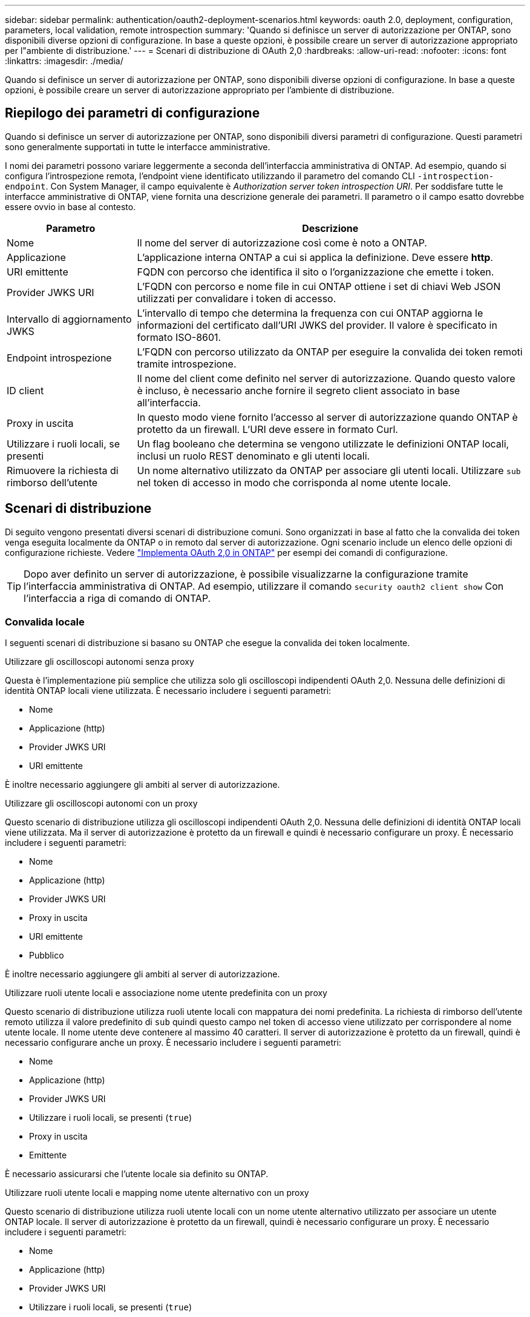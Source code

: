 ---
sidebar: sidebar 
permalink: authentication/oauth2-deployment-scenarios.html 
keywords: oauth 2.0, deployment, configuration, parameters, local validation, remote introspection 
summary: 'Quando si definisce un server di autorizzazione per ONTAP, sono disponibili diverse opzioni di configurazione. In base a queste opzioni, è possibile creare un server di autorizzazione appropriato per l"ambiente di distribuzione.' 
---
= Scenari di distribuzione di OAuth 2,0
:hardbreaks:
:allow-uri-read: 
:nofooter: 
:icons: font
:linkattrs: 
:imagesdir: ./media/


[role="lead"]
Quando si definisce un server di autorizzazione per ONTAP, sono disponibili diverse opzioni di configurazione. In base a queste opzioni, è possibile creare un server di autorizzazione appropriato per l'ambiente di distribuzione.



== Riepilogo dei parametri di configurazione

Quando si definisce un server di autorizzazione per ONTAP, sono disponibili diversi parametri di configurazione. Questi parametri sono generalmente supportati in tutte le interfacce amministrative.

I nomi dei parametri possono variare leggermente a seconda dell'interfaccia amministrativa di ONTAP. Ad esempio, quando si configura l'introspezione remota, l'endpoint viene identificato utilizzando il parametro del comando CLI `-introspection-endpoint`. Con System Manager, il campo equivalente è _Authorization server token introspection URI_. Per soddisfare tutte le interfacce amministrative di ONTAP, viene fornita una descrizione generale dei parametri. Il parametro o il campo esatto dovrebbe essere ovvio in base al contesto.

[cols="25,75"]
|===
| Parametro | Descrizione 


| Nome | Il nome del server di autorizzazione così come è noto a ONTAP. 


| Applicazione | L'applicazione interna ONTAP a cui si applica la definizione. Deve essere *http*. 


| URI emittente | FQDN con percorso che identifica il sito o l'organizzazione che emette i token. 


| Provider JWKS URI | L'FQDN con percorso e nome file in cui ONTAP ottiene i set di chiavi Web JSON utilizzati per convalidare i token di accesso. 


| Intervallo di aggiornamento JWKS | L'intervallo di tempo che determina la frequenza con cui ONTAP aggiorna le informazioni del certificato dall'URI JWKS del provider. Il valore è specificato in formato ISO-8601. 


| Endpoint introspezione | L'FQDN con percorso utilizzato da ONTAP per eseguire la convalida dei token remoti tramite introspezione. 


| ID client | Il nome del client come definito nel server di autorizzazione. Quando questo valore è incluso, è necessario anche fornire il segreto client associato in base all'interfaccia. 


| Proxy in uscita | In questo modo viene fornito l'accesso al server di autorizzazione quando ONTAP è protetto da un firewall. L'URI deve essere in formato Curl. 


| Utilizzare i ruoli locali, se presenti | Un flag booleano che determina se vengono utilizzate le definizioni ONTAP locali, inclusi un ruolo REST denominato e gli utenti locali. 


| Rimuovere la richiesta di rimborso dell'utente | Un nome alternativo utilizzato da ONTAP per associare gli utenti locali. Utilizzare `sub` nel token di accesso in modo che corrisponda al nome utente locale. 
|===


== Scenari di distribuzione

Di seguito vengono presentati diversi scenari di distribuzione comuni. Sono organizzati in base al fatto che la convalida dei token venga eseguita localmente da ONTAP o in remoto dal server di autorizzazione. Ogni scenario include un elenco delle opzioni di configurazione richieste. Vedere link:../authentication/oauth2-deploy-ontap.html["Implementa OAuth 2,0 in ONTAP"] per esempi dei comandi di configurazione.


TIP: Dopo aver definito un server di autorizzazione, è possibile visualizzarne la configurazione tramite l'interfaccia amministrativa di ONTAP. Ad esempio, utilizzare il comando `security oauth2 client show` Con l'interfaccia a riga di comando di ONTAP.



=== Convalida locale

I seguenti scenari di distribuzione si basano su ONTAP che esegue la convalida dei token localmente.

.Utilizzare gli oscilloscopi autonomi senza proxy
Questa è l'implementazione più semplice che utilizza solo gli oscilloscopi indipendenti OAuth 2,0. Nessuna delle definizioni di identità ONTAP locali viene utilizzata. È necessario includere i seguenti parametri:

* Nome
* Applicazione (http)
* Provider JWKS URI
* URI emittente


È inoltre necessario aggiungere gli ambiti al server di autorizzazione.

.Utilizzare gli oscilloscopi autonomi con un proxy
Questo scenario di distribuzione utilizza gli oscilloscopi indipendenti OAuth 2,0. Nessuna delle definizioni di identità ONTAP locali viene utilizzata. Ma il server di autorizzazione è protetto da un firewall e quindi è necessario configurare un proxy. È necessario includere i seguenti parametri:

* Nome
* Applicazione (http)
* Provider JWKS URI
* Proxy in uscita
* URI emittente
* Pubblico


È inoltre necessario aggiungere gli ambiti al server di autorizzazione.

.Utilizzare ruoli utente locali e associazione nome utente predefinita con un proxy
Questo scenario di distribuzione utilizza ruoli utente locali con mappatura dei nomi predefinita. La richiesta di rimborso dell'utente remoto utilizza il valore predefinito di `sub` quindi questo campo nel token di accesso viene utilizzato per corrispondere al nome utente locale. Il nome utente deve contenere al massimo 40 caratteri. Il server di autorizzazione è protetto da un firewall, quindi è necessario configurare anche un proxy. È necessario includere i seguenti parametri:

* Nome
* Applicazione (http)
* Provider JWKS URI
* Utilizzare i ruoli locali, se presenti (`true`)
* Proxy in uscita
* Emittente


È necessario assicurarsi che l'utente locale sia definito su ONTAP.

.Utilizzare ruoli utente locali e mapping nome utente alternativo con un proxy
Questo scenario di distribuzione utilizza ruoli utente locali con un nome utente alternativo utilizzato per associare un utente ONTAP locale. Il server di autorizzazione è protetto da un firewall, quindi è necessario configurare un proxy. È necessario includere i seguenti parametri:

* Nome
* Applicazione (http)
* Provider JWKS URI
* Utilizzare i ruoli locali, se presenti (`true`)
* Richiesta di rimborso per utenti remoti
* Proxy in uscita
* URI emittente
* Pubblico


È necessario assicurarsi che l'utente locale sia definito su ONTAP.



=== Introspezione remota

Le seguenti configurazioni di distribuzione si basano su ONTAP che esegue la convalida dei token in modalità remota tramite introspezione.

.Utilizzare gli oscilloscopi autonomi senza proxy
Si tratta di una semplice implementazione basata sull'utilizzo degli oscilloscopi indipendenti OAuth 2,0. Nessuna delle definizioni di identità ONTAP viene utilizzata. È necessario includere i seguenti parametri:

* Nome
* Applicazione (http)
* Endpoint introspezione
* ID client
* URI emittente


È necessario definire gli ambiti, nonché il segreto client e client nel server di autorizzazione.
